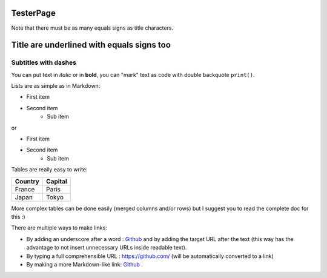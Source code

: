 .. Lines starting with two dots are special commands. But if no command can be found, the line is considered as a comment

TesterPage
==========

Note that there must be as many equals signs as title characters.

Title are underlined with equals signs too
==========================================

Subtitles with dashes
---------------------

You can  put text in *italic* or in **bold**, you can "mark" text as code with double backquote ``print()``.

Lists are as simple as in Markdown:

- First item
- Second item
    - Sub item

or

* First item
* Second item
    * Sub item

Tables are really easy to write:

=========== ========
Country     Capital
=========== ========
France      Paris
Japan       Tokyo
=========== ========

More complex tables can be done easily (merged columns and/or rows) but I suggest you to read the complete doc for this :)

There are multiple ways to make links:

- By adding an underscore after a word : Github_ and by adding the target URL after the text (this way has the advantage to not insert unnecessary URLs inside readable text).
- By typing a full comprehensible URL : https://github.com/ (will be automatically converted to a link)
- By making a more Markdown-like link: `Github <https://github.com/>`_ .

.. _Github https://github.com/
